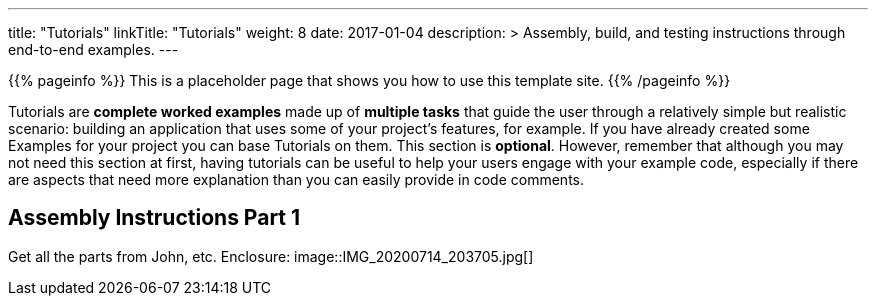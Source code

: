 
---
title: "Tutorials"
linkTitle: "Tutorials"
weight: 8
date: 2017-01-04
description: >
  Assembly, build, and testing instructions through end-to-end examples.
---

{{% pageinfo %}} This is a placeholder page that shows you how to use this template site.
{{% /pageinfo %}}

Tutorials are *complete worked examples* made up of *multiple tasks* that guide the user through a relatively simple but realistic scenario: building an application that uses some of your project's features, for example.
If you have already created some Examples for your project you can base Tutorials on them.
This section is *optional*.
However, remember that although you may not need this section at first, having tutorials can be useful to help your users engage with your example code, especially if there are aspects that need more explanation than you can easily provide in code comments.

== Assembly Instructions Part 1 ==
Get all the parts from John, etc.
Enclosure:
image::IMG_20200714_203705.jpg[]
